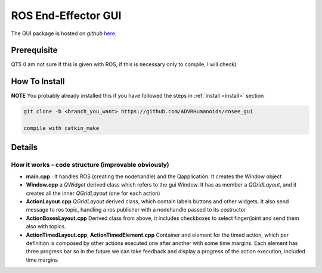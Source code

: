 .. _roseeGui:

ROS End-Effector GUI
==================================

The GUI package is hosted on *github* `here <https://github.com/ADVRHumanoids/rosee_gui>`_. 

Prerequisite
#################
QT5 (I am not sure if this is given with ROS, if this is necessary only to compile, I will check)

How To Install
################

**NOTE** You probably already installed this if you have followed the steps in :ref:`Install <install>` section

.. code-block:: bash

  git clone -b <branch_you_want> https://github.com/ADVRHumanoids/rosee_gui
  
  compile with catkin_make
  
Details
##########

How it works - code structure (improvable obviously)
***********************************************************

- **main.cpp** : It handles ROS (creating the nodehandle) and the Qapplication. It creates the Window object
- **Window.cpp** a *QWidget* derived class which refers to the gui Window. It has as member a *QGridLayout*, and it creates all the inner *QGridLayout* (one for each action)
- **ActionLayout.cpp** *QGridLayout* derived class, which contain labels buttons and other widgets. It also send message to ros topic, handling a ros publisher with a nodehandle passed to its costructor
- **ActionBoxesLayout.cpp** Derived class from above, it includes checkboxes to select finger/joint and send them also with topics. 
- **ActionTimedLayout.cpp**, **ActionTimedElement.cpp** Container and element for the timed action, which per definition is composed by other actions executed one after another with some time margins. Each element has three progress bar so in the future we can take feedback and display a progress of the action execution, included time margins

